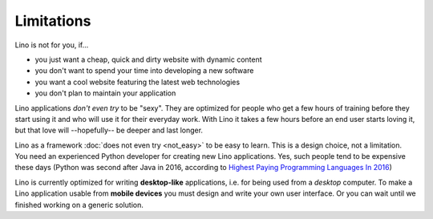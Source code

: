 .. _lino.limitations:

===========
Limitations
===========

Lino is not for you, if...

- you just want a cheap, quick and dirty website with dynamic content
- you don't want to spend your time into developing a new software
- you want a cool website featuring the latest web technologies
- you don't plan to maintain your application

Lino applications *don't even try* to be "sexy". They are optimized
for people who get a few hours of training before they start using it
and who will use it for their everyday work. With Lino it takes a few
hours before an end user starts loving it, but that love
will --hopefully-- be deeper and last longer.

Lino as a framework :doc:`does not even try <not_easy>` to be easy to
learn. This is a design choice, not a limitation.  You need an
experienced Python developer for creating new Lino applications.  Yes,
such people tend to be expensive these days (Python was second after
Java in 2016, according to `Highest Paying Programming Languages In
2016
<http://www.business2community.com/tech-gadgets/15-highest-paying-programming-languages-2016-01559832#ueRWocGwdOXtxpL4.97>`_)
  
Lino is currently optimized for writing **desktop-like** applications,
i.e.  for being used from a *desktop* computer.  To make a Lino
application usable from **mobile devices** you must design and write
your own user interface. Or you can wait until we finished working on
a generic solution.


